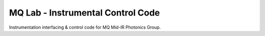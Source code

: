 **MQ Lab - Instrumental Control Code**
######################################

Instrumentation interfacing & control code for MQ Mid-IR Photonics Group.